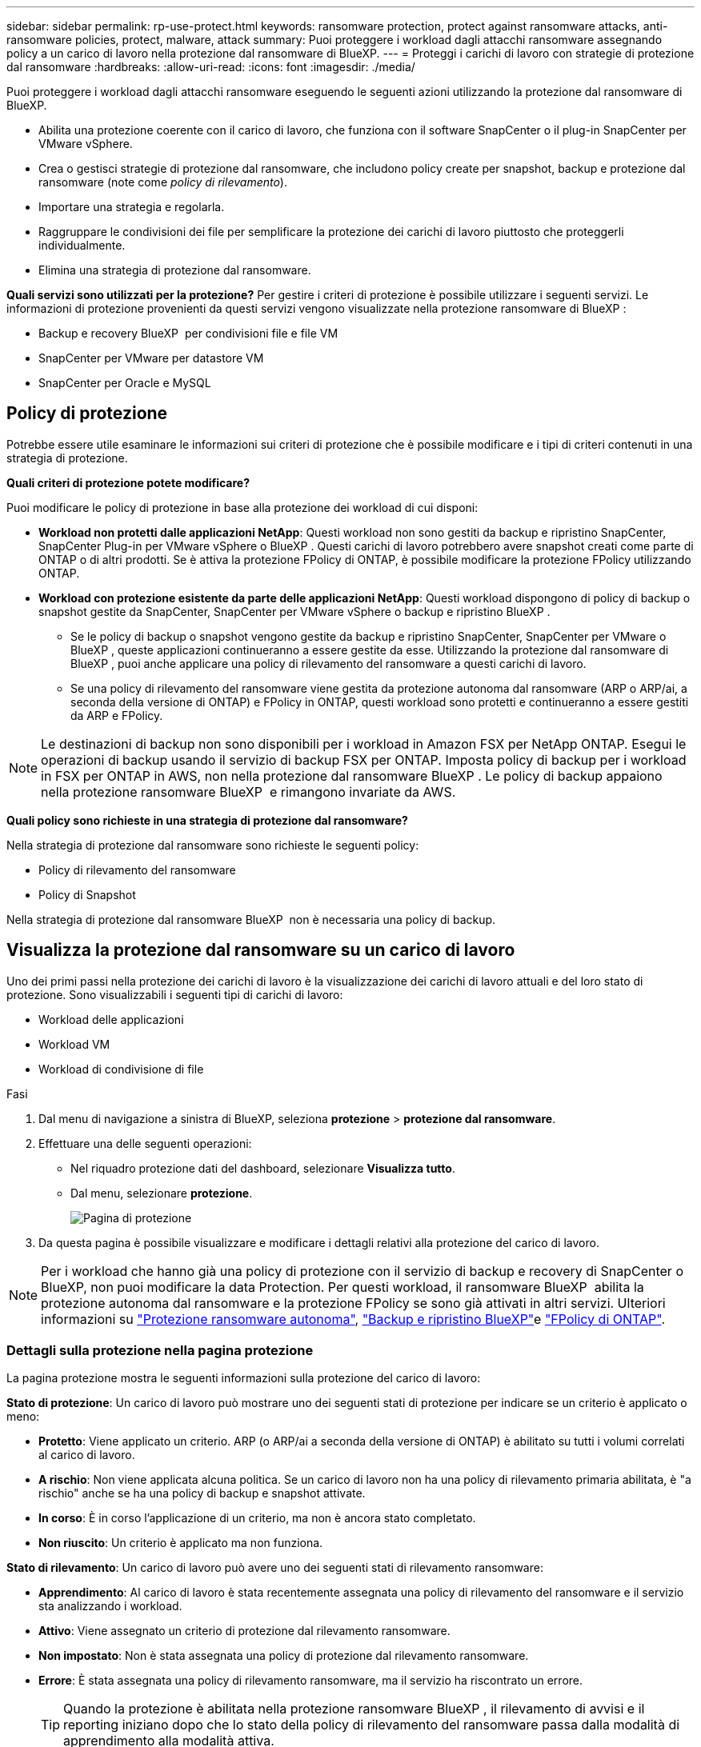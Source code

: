 ---
sidebar: sidebar 
permalink: rp-use-protect.html 
keywords: ransomware protection, protect against ransomware attacks, anti-ransomware policies, protect, malware, attack 
summary: Puoi proteggere i workload dagli attacchi ransomware assegnando policy a un carico di lavoro nella protezione dal ransomware di BlueXP. 
---
= Proteggi i carichi di lavoro con strategie di protezione dal ransomware
:hardbreaks:
:allow-uri-read: 
:icons: font
:imagesdir: ./media/


[role="lead"]
Puoi proteggere i workload dagli attacchi ransomware eseguendo le seguenti azioni utilizzando la protezione dal ransomware di BlueXP.

* Abilita una protezione coerente con il carico di lavoro, che funziona con il software SnapCenter o il plug-in SnapCenter per VMware vSphere.
* Crea o gestisci strategie di protezione dal ransomware, che includono policy create per snapshot, backup e protezione dal ransomware (note come _policy di rilevamento_).
* Importare una strategia e regolarla.
* Raggruppare le condivisioni dei file per semplificare la protezione dei carichi di lavoro piuttosto che proteggerli individualmente.
* Elimina una strategia di protezione dal ransomware.


*Quali servizi sono utilizzati per la protezione?* Per gestire i criteri di protezione è possibile utilizzare i seguenti servizi. Le informazioni di protezione provenienti da questi servizi vengono visualizzate nella protezione ransomware di BlueXP :

* Backup e recovery BlueXP  per condivisioni file e file VM
* SnapCenter per VMware per datastore VM
* SnapCenter per Oracle e MySQL




== Policy di protezione

Potrebbe essere utile esaminare le informazioni sui criteri di protezione che è possibile modificare e i tipi di criteri contenuti in una strategia di protezione.

*Quali criteri di protezione potete modificare?*

Puoi modificare le policy di protezione in base alla protezione dei workload di cui disponi:

* *Workload non protetti dalle applicazioni NetApp*: Questi workload non sono gestiti da backup e ripristino SnapCenter, SnapCenter Plug-in per VMware vSphere o BlueXP . Questi carichi di lavoro potrebbero avere snapshot creati come parte di ONTAP o di altri prodotti. Se è attiva la protezione FPolicy di ONTAP, è possibile modificare la protezione FPolicy utilizzando ONTAP.
* *Workload con protezione esistente da parte delle applicazioni NetApp*: Questi workload dispongono di policy di backup o snapshot gestite da SnapCenter, SnapCenter per VMware vSphere o backup e ripristino BlueXP .
+
** Se le policy di backup o snapshot vengono gestite da backup e ripristino SnapCenter, SnapCenter per VMware o BlueXP , queste applicazioni continueranno a essere gestite da esse. Utilizzando la protezione dal ransomware di BlueXP , puoi anche applicare una policy di rilevamento del ransomware a questi carichi di lavoro.
** Se una policy di rilevamento del ransomware viene gestita da protezione autonoma dal ransomware (ARP o ARP/ai, a seconda della versione di ONTAP) e FPolicy in ONTAP, questi workload sono protetti e continueranno a essere gestiti da ARP e FPolicy.





NOTE: Le destinazioni di backup non sono disponibili per i workload in Amazon FSX per NetApp ONTAP. Esegui le operazioni di backup usando il servizio di backup FSX per ONTAP. Imposta policy di backup per i workload in FSX per ONTAP in AWS, non nella protezione dal ransomware BlueXP . Le policy di backup appaiono nella protezione ransomware BlueXP  e rimangono invariate da AWS.

*Quali policy sono richieste in una strategia di protezione dal ransomware?*

Nella strategia di protezione dal ransomware sono richieste le seguenti policy:

* Policy di rilevamento del ransomware
* Policy di Snapshot


Nella strategia di protezione dal ransomware BlueXP  non è necessaria una policy di backup.



== Visualizza la protezione dal ransomware su un carico di lavoro

Uno dei primi passi nella protezione dei carichi di lavoro è la visualizzazione dei carichi di lavoro attuali e del loro stato di protezione. Sono visualizzabili i seguenti tipi di carichi di lavoro:

* Workload delle applicazioni
* Workload VM
* Workload di condivisione di file


.Fasi
. Dal menu di navigazione a sinistra di BlueXP, seleziona *protezione* > *protezione dal ransomware*.
. Effettuare una delle seguenti operazioni:
+
** Nel riquadro protezione dati del dashboard, selezionare *Visualizza tutto*.
** Dal menu, selezionare *protezione*.
+
image:screen-protection.png["Pagina di protezione"]



. Da questa pagina è possibile visualizzare e modificare i dettagli relativi alla protezione del carico di lavoro.



NOTE: Per i workload che hanno già una policy di protezione con il servizio di backup e recovery di SnapCenter o BlueXP, non puoi modificare la data Protection. Per questi workload, il ransomware BlueXP  abilita la protezione autonoma dal ransomware e la protezione FPolicy se sono già attivati in altri servizi. Ulteriori informazioni su https://docs.netapp.com/us-en/ontap/anti-ransomware/index.html["Protezione ransomware autonoma"^], https://docs.netapp.com/us-en/bluexp-backup-recovery/index.html["Backup e ripristino BlueXP"^]e https://docs.netapp.com/us-en/ontap/nas-audit/two-parts-fpolicy-solution-concept.html["FPolicy di ONTAP"^].



=== Dettagli sulla protezione nella pagina protezione

La pagina protezione mostra le seguenti informazioni sulla protezione del carico di lavoro:

*Stato di protezione*: Un carico di lavoro può mostrare uno dei seguenti stati di protezione per indicare se un criterio è applicato o meno:

* *Protetto*: Viene applicato un criterio. ARP (o ARP/ai a seconda della versione di ONTAP) è abilitato su tutti i volumi correlati al carico di lavoro.
* *A rischio*: Non viene applicata alcuna politica. Se un carico di lavoro non ha una policy di rilevamento primaria abilitata, è "a rischio" anche se ha una policy di backup e snapshot attivate.
* *In corso*: È in corso l'applicazione di un criterio, ma non è ancora stato completato.
* *Non riuscito*: Un criterio è applicato ma non funziona.


*Stato di rilevamento*: Un carico di lavoro può avere uno dei seguenti stati di rilevamento ransomware:

* *Apprendimento*: Al carico di lavoro è stata recentemente assegnata una policy di rilevamento del ransomware e il servizio sta analizzando i workload.
* *Attivo*: Viene assegnato un criterio di protezione dal rilevamento ransomware.
* *Non impostato*: Non è stata assegnata una policy di protezione dal rilevamento ransomware.
* *Errore*: È stata assegnata una policy di rilevamento ransomware, ma il servizio ha riscontrato un errore.
+

TIP: Quando la protezione è abilitata nella protezione ransomware BlueXP , il rilevamento di avvisi e il reporting iniziano dopo che lo stato della policy di rilevamento del ransomware passa dalla modalità di apprendimento alla modalità attiva.



*Criterio di rilevamento*: Viene visualizzato il nome del criterio di rilevamento ransomware, se ne è stato assegnato uno. Se il criterio di rilevamento non è stato assegnato, viene visualizzato "N/A".

*Criteri di snapshot e backup*: In questa colonna vengono visualizzati i criteri di snapshot e backup applicati al carico di lavoro e al prodotto o servizio che gestisce tali criteri.

* Gestito da SnapCenter
* Gestito dal plug-in SnapCenter per VMware vSphere
* Gestito da backup e recovery di BlueXP
* Nome della policy di protezione ransomware che gestisce snapshot e backup
* Nessuno


*Importanza del carico di lavoro*

La protezione dal ransomware di BlueXP assegna un'importanza o una priorità a ogni workload durante il rilevamento, in base a un'analisi di ogni workload. L'importanza del carico di lavoro è determinata dalle seguenti frequenze di snapshot:

* *Critico*: Le copie snapshot sono acquisite più di 1 TB all'ora (programma di protezione altamente aggressivo)
* *Importante*: Le copie snapshot sono state acquisite meno di 1 TB all'ora ma più di 1 TB al giorno
* *Standard*: Le copie snapshot sono state acquisite più di 1 copie al giorno


*Criteri di rilevamento predefiniti*

Puoi scegliere una delle seguenti policy predefinite di protezione dal ransomware BlueXP , allineate con l'importanza dei carichi di lavoro:

[cols="10,15a,20,15,15,15"]
|===
| Livello dei criteri | Snapshot | Frequenza | Conservazione (giorni) | n. di copie snapshot | Numero massimo totale di copie snapshot 


.4+| *Politica critica dei carichi di lavoro*  a| 
Quarto ogni ora
| Ogni 15 minuti | 3 | 288 | 309 


| Ogni giorno  a| 
Ogni 1 giorni
| 14 | 14 | 309 


| Settimanale  a| 
Ogni 1 settimana
| 35 | 5 | 309 


| Mensile  a| 
Ogni 30 giorni
| 60 | 2 | 309 


.4+| *Policy importante sui carichi di lavoro*  a| 
Quarto ogni ora
| Ogni 30 minuti | 3 | 144 | 165 


| Ogni giorno  a| 
Ogni 1 giorni
| 14 | 14 | 165 


| Settimanale  a| 
Ogni 1 settimana
| 35 | 5 | 165 


| Mensile  a| 
Ogni 30 giorni
| 60 | 2 | 165 


.4+| *Norma sui carichi di lavoro standard*  a| 
Quarto ogni ora
| Ogni 30 minuti | 3 | 72 | 93 


| Ogni giorno  a| 
Ogni 1 giorni
| 14 | 14 | 93 


| Settimanale  a| 
Ogni 1 settimana
| 35 | 5 | 93 


| Mensile  a| 
Ogni 30 giorni
| 60 | 2 | 93 
|===


== Abilita una protezione coerente con applicazioni o VM con SnapCenter

L'attivazione della protezione coerente con le applicazioni o le VM consente di proteggere le applicazioni o i carichi di lavoro delle VM in modo coerente, raggiungendo uno stato di inattività e coerente per evitare potenziali perdite di dati successivamente se il ripristino è necessario.

Questo processo avvia la registrazione del server software SnapCenter per le applicazioni o del plug-in SnapCenter per VMware vSphere per le VM utilizzando il backup e il ripristino BlueXP.

Una volta abilitata una protezione coerente con il carico di lavoro, puoi gestire le strategie di protezione nella protezione dal ransomware di BlueXP. La strategia di protezione include le policy di backup e snapshot gestite altrove, oltre a una policy di rilevamento del ransomware gestita nella protezione dal ransomware BlueXP .

Per ulteriori informazioni sulla registrazione di SnapCenter o del plug-in SnapCenter per VMware vSphere utilizzando il backup e recovery di BlueXP, consulta le seguenti informazioni:

* https://docs.netapp.com/us-en/bluexp-backup-recovery/task-register-snapcenter-server.html["Registrare il software del server SnapCenter"^]
* https://docs.netapp.com/us-en/bluexp-backup-recovery/task-register-snapCenter-plug-in-for-vmware-vsphere.html["Registra il plug-in SnapCenter per VMware vSphere"^]


.Fasi
. Dal menu di protezione dal ransomware BlueXP, seleziona *Dashboard*.
. Nel riquadro Recommendations (raccomandazioni), individuare uno dei seguenti suggerimenti e selezionare *Review and Fix* (Rivedi e correggi*):
+
** Registra i server SnapCenter disponibili con BlueXP
** Registra il plug-in SnapCenter disponibile per VMware vSphere (SCV) con BlueXP


. Segui le informazioni per registrare il plug-in SnapCenter o SnapCenter per l'host VMware vSphere utilizzando il backup e recovery di BlueXP.
. Torna alla protezione dal ransomware di BlueXP.
. Dalla protezione ransomware di BlueXP, vai alla Dashboard e avvia di nuovo il processo di rilevamento.
. Da BlueXP ransomware Protection, seleziona *Protection* per visualizzare la pagina Protection.
. Esaminare i dettagli nella colonna Criteri di backup e snapshot nella pagina protezione per verificare che i criteri siano gestiti altrove.




== Aggiungi una strategia di protezione dal ransomware

Puoi aggiungere una strategia di protezione dal ransomware ai carichi di lavoro. Le modalità di esecuzione dipendono dalla presenza o meno di criteri di snapshot e backup:

* *Crea una strategia di protezione dal ransomware se non disponi di policy di backup o snapshot*. Se sul workload non esistono policy di backup o snapshot, puoi creare una strategia di protezione dal ransomware, che può includere le seguenti policy che crei nella protezione dal ransomware BlueXP :
+
** Policy di Snapshot
** Policy di backup
** Policy di rilevamento del ransomware


* *Creare un criterio di rilevamento per i workload che dispongono già di criteri di snapshot e backup*, che sono gestiti in altri prodotti o servizi NetApp. Il criterio di rilevamento non modifica i criteri gestiti in altri prodotti.




=== Creare una strategia di protezione dal ransomware (se non disponi di policy di backup o snapshot)

Se sul workload non esistono policy di backup o snapshot, puoi creare una strategia di protezione dal ransomware, che può includere le seguenti policy che crei nella protezione dal ransomware BlueXP :

* Policy di Snapshot
* Policy di backup
* Policy di rilevamento del ransomware


.Passaggi per creare una strategia di protezione dal ransomware
. Dal menu protezione dal ransomware di BlueXP, seleziona *protezione*.
+
image:screen-protection.png["Pagina Gestione strategia"]

. Nella pagina protezione, selezionare *Gestisci strategie di protezione*.
+
image:screen-protection-strategy.png["Gestire le strategie"]

. Dalla pagina delle strategie di protezione dal ransomware, seleziona *Aggiungi*.
+
image:screen-protection-strategy-add.png["Pagina Aggiungi strategia che mostra la sezione istantanea"]

. Immettere un nuovo nome di strategia o un nome esistente per copiarlo. Se si immette un nome esistente, scegliere quale copiare e selezionare *Copia*.
+

NOTE: Se si sceglie di copiare e modificare una strategia esistente, il servizio aggiunge "_copy" al nome originale. È necessario modificare il nome e almeno un'impostazione per renderlo univoco.

. Per ciascun elemento, selezionare la *freccia giù*.
+
** *Criteri di rilevamento*:
+
*** *Policy*: Scegliere uno dei criteri di rilevamento preprogettati.
*** *Rilevamento primario*: Abilitare il rilevamento ransomware per fare in modo che il servizio rilevi potenziali attacchi ransomware.
*** *Blocca estensioni file*: Abilitare questa opzione affinché il blocco di servizio conosca le estensioni file sospette. Quando è abilitato il rilevamento primario, il servizio crea copie snapshot automatizzate.
+
Se si desidera modificare le estensioni dei file bloccati, modificarle in System Manager.



** *Snapshot policy*:
+
*** *Snapshot policy base ame*: Selezionare un criterio o selezionare *Create* (Crea*) e immettere un nome per il criterio snapshot.
*** *Snapshot locking*: Permette di bloccare le copie snapshot sullo storage primario in modo che non possano essere modificate o eliminate per un certo periodo di tempo, anche se un attacco ransomware gestisce la destinazione storage di backup. Questo viene anche chiamato _storage immutabile_. Ciò consente tempi di ripristino più rapidi.
+
Quando uno snapshot è bloccato, l'ora di scadenza del volume è impostata sull'ora di scadenza della copia snapshot.

+
Il blocco della copia snapshot è disponibile con ONTAP 9.12.1 e versioni successive. Per ulteriori informazioni su SnapLock, fare riferimento a. https://docs.netapp.com/us-en/ontap/snaplock/index.html["SnapLock a ONTAP"^].

*** *Pianificazioni istantanee*: Scegliere le opzioni di pianificazione, il numero di copie snapshot da conservare e selezionare per attivare la pianificazione.


** *Politica di backup*:
+
*** *Backup policy basename*: Immettere un nuovo nome o scegliere un nome esistente.
*** *Pianificazioni di backup*: Scegliere le opzioni di pianificazione per l'archiviazione secondaria e attivare la pianificazione.




+

TIP: Per abilitare il blocco dei backup nell'archiviazione secondaria, configurare le destinazioni di backup utilizzando l'opzione *Impostazioni*. Per ulteriori informazioni, vedere link:rp-use-settings.html["Configurare le impostazioni"].

. Selezionare *Aggiungi*.




=== Aggiungere una policy di rilevamento ai carichi di lavoro che dispongono già di policy di backup e snapshot

Con la protezione dal ransomware di BlueXP  puoi assegnare una policy di rilevamento del ransomware a workload che dispongono già di policy di backup e snapshot, gestite in altri prodotti o servizi NetApp. Il criterio di rilevamento non modifica i criteri gestiti in altri prodotti.

Altri servizi, come backup e recovery di BlueXP e SnapCenter, utilizzano i seguenti tipi di policy per gestire i workload:

* Policy che governano gli snapshot
* Policy che governano la replica sullo storage secondario
* Policy che governano i backup nello storage a oggetti


.Fasi
. Dal menu protezione dal ransomware di BlueXP, seleziona *protezione*.
+
image:screen-protection.png["Pagina Gestione strategia"]

. Nella pagina protezione, selezionare un carico di lavoro e selezionare *Proteggi*.
+
La pagina di protezione mostra le policy gestite dal software SnapCenter, da SnapCenter per VMware vSphere e dal backup e recovery di BlueXP.

+
Nell'esempio seguente vengono illustrati i criteri gestiti da SnapCenter:

+
image:screen-protect-sc-policies.png["Pagina di protezione con criteri SnapCenter"]

+
Il seguente esempio mostra le policy gestite dal backup e recovery di BlueXP:

+
image:screen-protect-br-policies.png["Pagina di protezione che mostra le policy di backup e recovery di BlueXP"]

. Per visualizzare i dettagli dei criteri gestiti altrove, fare clic sulla freccia *giù*.
. Per applicare un criterio di rilevamento oltre ai criteri di snapshot e backup gestiti altrove, selezionare il criterio di rilevamento.
. Selezionare *Proteggi*.
. Nella pagina protezione, esaminare la colonna Criteri di rilevamento per vedere il criterio di rilevamento assegnato. Inoltre, nella colonna Criteri di backup e snapshot viene visualizzato il nome del prodotto o servizio che gestisce i criteri.




=== Assegnare un criterio diverso

È possibile assegnare un criterio di protezione diverso sostituendo quello corrente.

.Fasi
. Dal menu protezione dal ransomware di BlueXP, seleziona *protezione*.
. Nella pagina protezione, nella riga del carico di lavoro, selezionare *Modifica protezione*.
. Nella pagina Criteri, fare clic sulla freccia verso il basso relativa al criterio che si desidera assegnare per rivedere i dettagli.
. Selezionare il criterio che si desidera assegnare.
. Selezionare *Proteggi* per terminare la modifica.




== Condivisione di file di gruppo per una protezione più semplice

Il raggruppamento delle condivisioni dei file semplifica la protezione dell'ambiente dati. Il servizio consente di proteggere contemporaneamente tutti i volumi di un gruppo piuttosto che proteggere ogni volume separatamente.

.Fasi
. Dal menu protezione dal ransomware di BlueXP, seleziona *protezione*.
+
image:screen-protection.png["Pagina Gestione strategia"]

. Nella pagina protezione, selezionare la scheda *gruppi protezione*.
+
image:screen-protection-groups.png["Pagina gruppi protezione"]

. Selezionare *Aggiungi*.
+
image:screen-protection-groups-add.png["Pagina Aggiungi gruppo protezione"]

. Immettere un nome per il gruppo protezione.
. Completare una delle seguenti operazioni:
+
.. Se disponi già di policy di protezione, seleziona se vuoi raggruppare i carichi di lavoro in base alla loro gestione da uno dei seguenti elementi:
+
*** Protezione ransomware BlueXP
*** Backup e recovery di SnapCenter o BlueXP 


.. Se non disponi già di policy di protezione, viene visualizzata la pagina delle strategie di protezione dal ransomware preconfigurate.
+
... Scegliere un'opzione per proteggere il gruppo e selezionare *Avanti*.
... Se il workload scelto dispone di volumi in più ambienti di lavoro, seleziona la destinazione di backup per i diversi ambienti di lavoro in modo che possa essere eseguito il backup nel cloud.




. Selezionare i carichi di lavoro da aggiungere al gruppo.
+

TIP: Per visualizzare ulteriori dettagli sui carichi di lavoro, scorrere verso destra.

. Selezionare *Avanti*.
+
image:screen-protection-groups-policy.png["Aggiungi gruppo protezione - pagina Criteri"]

. Selezionare il criterio che regolerà la protezione per questo gruppo.
. Selezionare *Avanti*.
. Esaminare le selezioni per il gruppo protezione.
. Selezionare *Aggiungi*.




=== Rimuovere i carichi di lavoro da un gruppo

In seguito, potrebbe essere necessario rimuovere i carichi di lavoro da un gruppo esistente.

.Fasi
. Dal menu protezione dal ransomware di BlueXP, seleziona *protezione*.
. Nella pagina protezione, selezionare la scheda *gruppi protezione*.
. Selezionare il gruppo dal quale si desidera rimuovere uno o più carichi di lavoro.
+
image:screen-protection-groups-more-workloads.png["Pagina dettagli gruppo protezione"]

. Dalla pagina Gruppo protezione selezionato, selezionare il carico di lavoro che si desidera rimuovere dal gruppo e selezionare l'opzione *azioni*image:screenshot_horizontal_more_button.gif["Pulsante azioni"].
. Dal menu azioni, selezionare *Rimuovi carico di lavoro*.
. Confermare che si desidera rimuovere il carico di lavoro e selezionare *Rimuovi*.




=== Eliminare il gruppo protezione

L'eliminazione del gruppo di protezione rimuove il gruppo e la relativa protezione, ma non rimuove i singoli carichi di lavoro.

.Fasi
. Dal menu protezione dal ransomware di BlueXP, seleziona *protezione*.
. Nella pagina protezione, selezionare la scheda *gruppi protezione*.
. Selezionare il gruppo dal quale si desidera rimuovere uno o più carichi di lavoro.
+
image:screen-protection-groups-more-workloads.png["Pagina dettagli gruppo protezione"]

. Nella pagina Gruppo protezione selezionato, in alto a destra, selezionare *Elimina gruppo protezione*.
. Confermare che si desidera eliminare il gruppo e selezionare *Elimina*.




== Gestire le strategie di protezione dal ransomware

Puoi eliminare una strategia ransomware.



=== Visualizza i carichi di lavoro protetti da una strategia di protezione dal ransomware

Prima di eliminare una strategia di protezione dal ransomware, potresti voler visualizzare i carichi di lavoro protetti da tale strategia.

È possibile visualizzare i carichi di lavoro dall'elenco delle strategie o quando si modifica una strategia specifica.

.Procedura per la visualizzazione dell'elenco delle strategie
. Dal menu protezione dal ransomware di BlueXP, seleziona *protezione*.
. Nella pagina protezione, selezionare *Gestisci strategie di protezione*.
+
La pagina delle strategie di protezione dal ransomware visualizza un elenco di strategie.

+
image:screen-protection-strategy-list.png["Schermata delle strategie di protezione dal ransomware che mostra un elenco di strategie"]

. Nella pagina strategie di protezione dal ransomware, nella colonna carichi di lavoro protetti, fare clic sulla freccia verso il basso alla fine della riga.




=== Elimina una strategia di protezione dal ransomware

Puoi eliminare una strategia di protezione non attualmente associata a alcun carico di lavoro.

.Fasi
. Dal menu protezione dal ransomware di BlueXP, seleziona *protezione*.
. Nella pagina protezione, selezionare *Gestisci strategie di protezione*.
. Nella pagina Gestisci strategie, selezionare l'opzione *azioni* image:screenshot_horizontal_more_button.gif["Pulsante azioni"] per la strategia che si desidera eliminare.
. Dal menu azioni, selezionare *Elimina criterio*.

